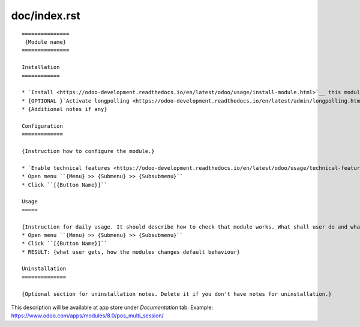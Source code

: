 ===============
 doc/index.rst
===============

::

    ===============
     {Module name}
    ===============

    Installation
    ============
    
    * `Install <https://odoo-development.readthedocs.io/en/latest/odoo/usage/install-module.html>`__ this module in a usual way
    * {OPTIONAL }`Activate longpolling <https://odoo-development.readthedocs.io/en/latest/admin/longpolling.html>`__ 
    * {Additional notes if any}
    
    Configuration
    =============
    
    {Instruction how to configure the module.}

    * `Enable technical features <https://odoo-development.readthedocs.io/en/latest/odoo/usage/technical-features.html>`__
    * Open menu ``{Menu} >> {Submenu} >> {Subsubmenu}``
    * Click ``[{Button Name}]``

    Usage
    =====

    {Instruction for daily usage. It should describe how to check that module works. What shall user do and what would user get.} 
    * Open menu ``{Menu} >> {Submenu} >> {Subsubmenu}``
    * Click ``[{Button Name}]``
    * RESULT: {what user gets, how the modules changes default behaviour}

    Uninstallation
    ==============
    
    {Optional section for uninstallation notes. Delete it if you don't have notes for uninstallation.}

This description will be available at app store under *Documentation* tab. Example: https://www.odoo.com/apps/modules/8.0/pos_multi_session/

